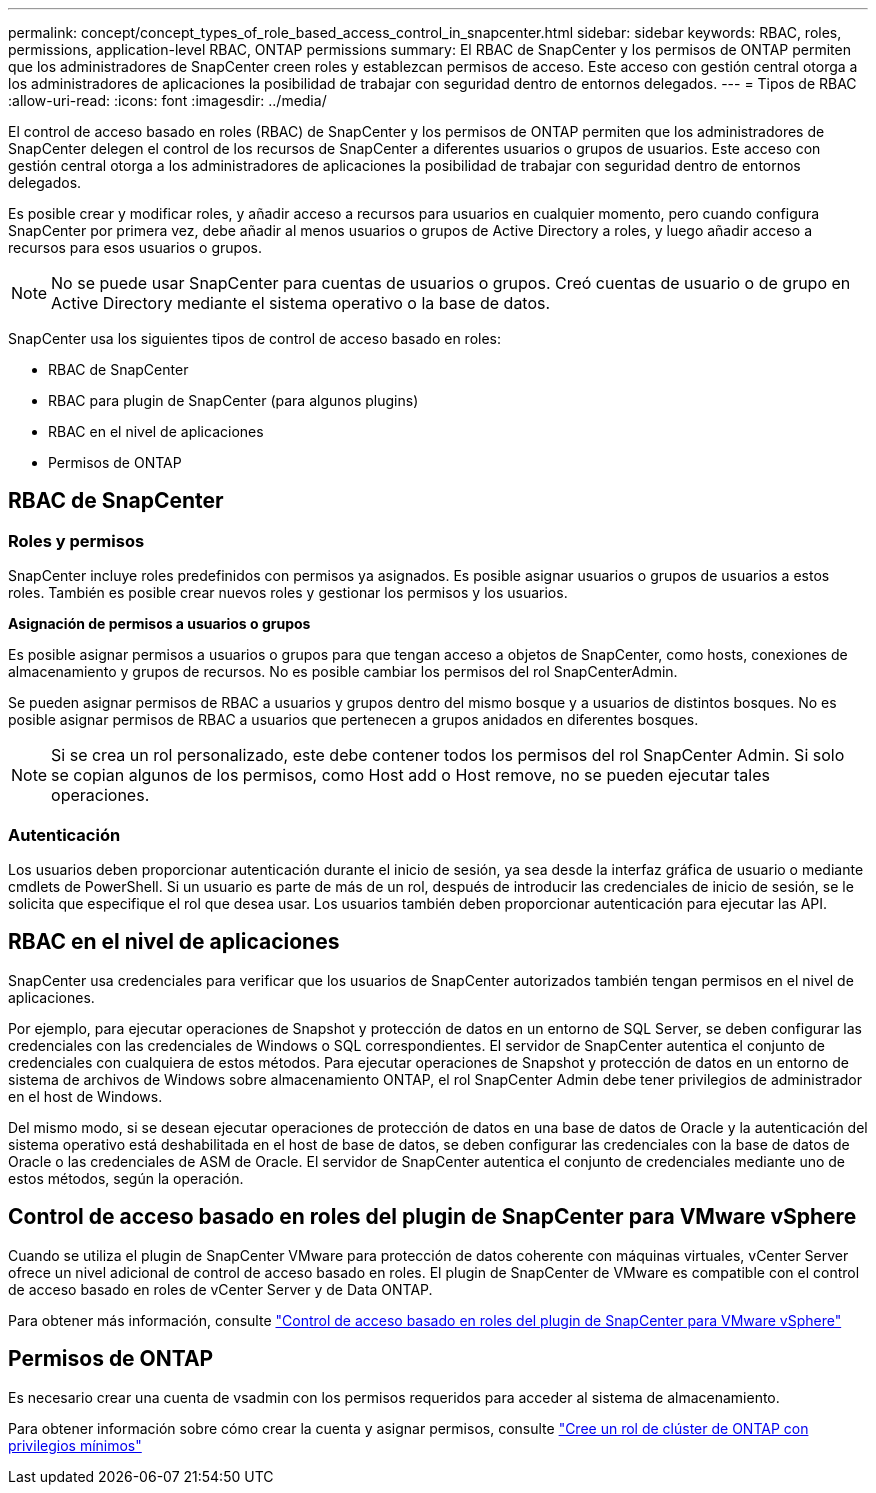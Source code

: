 ---
permalink: concept/concept_types_of_role_based_access_control_in_snapcenter.html 
sidebar: sidebar 
keywords: RBAC, roles, permissions, application-level RBAC, ONTAP permissions 
summary: El RBAC de SnapCenter y los permisos de ONTAP permiten que los administradores de SnapCenter creen roles y establezcan permisos de acceso. Este acceso con gestión central otorga a los administradores de aplicaciones la posibilidad de trabajar con seguridad dentro de entornos delegados. 
---
= Tipos de RBAC
:allow-uri-read: 
:icons: font
:imagesdir: ../media/


[role="lead"]
El control de acceso basado en roles (RBAC) de SnapCenter y los permisos de ONTAP permiten que los administradores de SnapCenter delegen el control de los recursos de SnapCenter a diferentes usuarios o grupos de usuarios. Este acceso con gestión central otorga a los administradores de aplicaciones la posibilidad de trabajar con seguridad dentro de entornos delegados.

Es posible crear y modificar roles, y añadir acceso a recursos para usuarios en cualquier momento, pero cuando configura SnapCenter por primera vez, debe añadir al menos usuarios o grupos de Active Directory a roles, y luego añadir acceso a recursos para esos usuarios o grupos.


NOTE: No se puede usar SnapCenter para cuentas de usuarios o grupos. Creó cuentas de usuario o de grupo en Active Directory mediante el sistema operativo o la base de datos.

SnapCenter usa los siguientes tipos de control de acceso basado en roles:

* RBAC de SnapCenter
* RBAC para plugin de SnapCenter (para algunos plugins)
* RBAC en el nivel de aplicaciones
* Permisos de ONTAP




== RBAC de SnapCenter



=== Roles y permisos

SnapCenter incluye roles predefinidos con permisos ya asignados. Es posible asignar usuarios o grupos de usuarios a estos roles. También es posible crear nuevos roles y gestionar los permisos y los usuarios.

*Asignación de permisos a usuarios o grupos*

Es posible asignar permisos a usuarios o grupos para que tengan acceso a objetos de SnapCenter, como hosts, conexiones de almacenamiento y grupos de recursos. No es posible cambiar los permisos del rol SnapCenterAdmin.

Se pueden asignar permisos de RBAC a usuarios y grupos dentro del mismo bosque y a usuarios de distintos bosques. No es posible asignar permisos de RBAC a usuarios que pertenecen a grupos anidados en diferentes bosques.


NOTE: Si se crea un rol personalizado, este debe contener todos los permisos del rol SnapCenter Admin. Si solo se copian algunos de los permisos, como Host add o Host remove, no se pueden ejecutar tales operaciones.



=== Autenticación

Los usuarios deben proporcionar autenticación durante el inicio de sesión, ya sea desde la interfaz gráfica de usuario o mediante cmdlets de PowerShell. Si un usuario es parte de más de un rol, después de introducir las credenciales de inicio de sesión, se le solicita que especifique el rol que desea usar. Los usuarios también deben proporcionar autenticación para ejecutar las API.



== RBAC en el nivel de aplicaciones

SnapCenter usa credenciales para verificar que los usuarios de SnapCenter autorizados también tengan permisos en el nivel de aplicaciones.

Por ejemplo, para ejecutar operaciones de Snapshot y protección de datos en un entorno de SQL Server, se deben configurar las credenciales con las credenciales de Windows o SQL correspondientes. El servidor de SnapCenter autentica el conjunto de credenciales con cualquiera de estos métodos. Para ejecutar operaciones de Snapshot y protección de datos en un entorno de sistema de archivos de Windows sobre almacenamiento ONTAP, el rol SnapCenter Admin debe tener privilegios de administrador en el host de Windows.

Del mismo modo, si se desean ejecutar operaciones de protección de datos en una base de datos de Oracle y la autenticación del sistema operativo está deshabilitada en el host de base de datos, se deben configurar las credenciales con la base de datos de Oracle o las credenciales de ASM de Oracle. El servidor de SnapCenter autentica el conjunto de credenciales mediante uno de estos métodos, según la operación.



== Control de acceso basado en roles del plugin de SnapCenter para VMware vSphere

Cuando se utiliza el plugin de SnapCenter VMware para protección de datos coherente con máquinas virtuales, vCenter Server ofrece un nivel adicional de control de acceso basado en roles. El plugin de SnapCenter de VMware es compatible con el control de acceso basado en roles de vCenter Server y de Data ONTAP.

Para obtener más información, consulte https://docs.netapp.com/us-en/sc-plugin-vmware-vsphere/scpivs44_role_based_access_control.html["Control de acceso basado en roles del plugin de SnapCenter para VMware vSphere"^]



== Permisos de ONTAP

Es necesario crear una cuenta de vsadmin con los permisos requeridos para acceder al sistema de almacenamiento.

Para obtener información sobre cómo crear la cuenta y asignar permisos, consulte link:../install/task_create_an_ontap_cluster_role_with_minimum_privileges.html["Cree un rol de clúster de ONTAP con privilegios mínimos"^]
